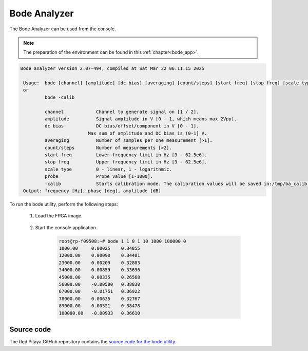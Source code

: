
.. _bode_util:

Bode Analyzer
=============

The Bode Analyzer can be used from the console.

.. note::

   The preparation of the environment can be found in this :ref:`chapter<bode_app>`.

.. code-block:: console

   Bode analyzer version 2.07-494, compiled at Sat Mar 22 06:11:15 2025

    Usage:  bode [channel] [amplitude] [dc bias] [averaging] [count/steps] [start freq] [stop freq] [scale type] [probe]
    or
            bode -calib

            channel            Channel to generate signal on [1 / 2].
            amplitude          Signal amplitude in V [0 - 1, which means max 2Vpp].
            dc bias            DC bias/offset/component in V [0 - 1].
                            Max sum of amplitude and DC bias is (0-1] V.
            averaging          Number of samples per one measurement [>1].
            count/steps        Number of measurements [>2].
            start freq         Lower frequency limit in Hz [3 - 62.5e6].
            stop freq          Upper frequency limit in Hz [3 - 62.5e6].
            scale type         0 - linear, 1 - logarithmic.
            probe              Probe value [1-1000].
            -calib             Starts calibration mode. The calibration values will be saved in:/tmp/ba_calib.data
    Output: frequency [Hz], phase [deg], amplitude [dB]

To run the bode utility, perform the following steps:

    #. Load the FPGA image.

        .. tabs::

            .. group-tab:: OS version 1.04 or older

                .. code-block:: console

                    redpitaya> cat /opt/redpitaya/fpga/fpga_0.94.bit > /dev/xdevcfg

            .. group-tab:: OS version 2.00

                .. code-block:: console

                    redpitaya> overlay.sh v0.94


    #. Start the console application.

        .. code-block:: console

            root@rp-f09508:~# bode 1 1 0 1 10 1000 100000 0
            1000.00     0.00025    0.34855
            12000.00    0.00090    0.34481
            23000.00    0.00209    0.32803
            34000.00    0.00859    0.33696
            45000.00    0.00335    0.26568
            56000.00    -0.00580   0.38830
            67000.00    -0.01751   0.36922
            78000.00    0.00635    0.32767
            89000.00    0.00521    0.38478
            100000.00   -0.00933   0.36610

Source code
-----------

The Red Pitaya GitHub repository contains the `source code for the bode utility <https://github.com/RedPitaya/RedPitaya/tree/master/Test/bode>`_.
